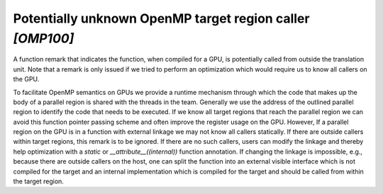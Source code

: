 .. _omp100:
.. _omp_no_external_caller_in_target_region:

Potentially unknown OpenMP target region caller `[OMP100]`
==========================================================

A function remark that indicates the function, when compiled for a GPU, is
potentially called from outside the translation unit. Note that a remark is
only issued if we tried to perform an optimization which would require us to
know all callers on the GPU.

To facilitate OpenMP semantics on GPUs we provide a runtime mechanism through
which the code that makes up the body of a parallel region is shared with the
threads in the team. Generally we use the address of the outlined parallel
region to identify the code that needs to be executed. If we know all target
regions that reach the parallel region we can avoid this function pointer
passing scheme and often improve the register usage on the GPU. However, If a
parallel region on the GPU is in a function with external linkage we may not
know all callers statically. If there are outside callers within target
regions, this remark is to be ignored. If there are no such callers, users can
modify the linkage and thereby help optimization with a `static` or
`__attribute__((internal))` function annotation. If changing the linkage is
impossible, e.g., because there are outside callers on the host, one can split
the function into an external visible interface which is not compiled for
the target and an internal implementation which is compiled for the target
and should be called from within the target region.
